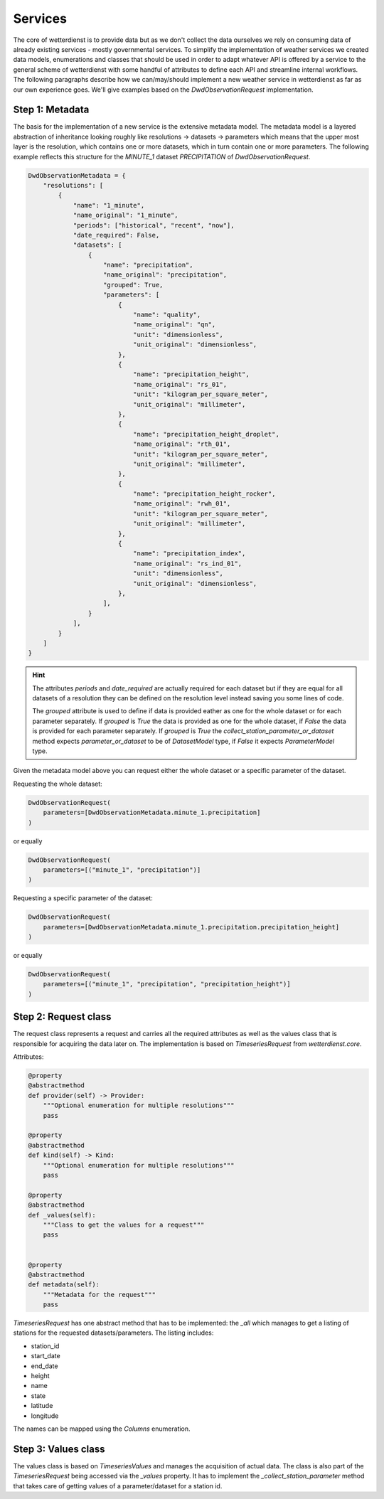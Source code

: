 Services
########

The core of wetterdienst is to provide data but as we don't collect the data ourselves we rely on consuming data of
already existing services - mostly governmental services. To simplify the implementation of weather services we created
data models, enumerations and classes that should be used in order to adapt whatever API is offered by a service to the
general scheme of wetterdienst with some handful of attributes to define each API and streamline internal workflows. The
following paragraphs describe how we can/may/should implement a new weather service in wetterdienst as far as our own
experience goes. We'll give examples based on the `DwdObservationRequest` implementation.


Step 1: Metadata
****************

The basis for the implementation of a new service is the extensive metadata model. The metadata model is a layered
abstraction of inheritance looking roughly like resolutions -> datasets -> parameters which means that the upper most
layer is the resolution, which contains one or more datasets, which in turn contain one or more parameters. The
following example reflects this structure for the `MINUTE_1` dataset `PRECIPITATION` of `DwdObservationRequest`.

.. code-block:: python

    DwdObservationMetadata = {
        "resolutions": [
            {
                "name": "1_minute",
                "name_original": "1_minute",
                "periods": ["historical", "recent", "now"],
                "date_required": False,
                "datasets": [
                    {
                        "name": "precipitation",
                        "name_original": "precipitation",
                        "grouped": True,
                        "parameters": [
                            {
                                "name": "quality",
                                "name_original": "qn",
                                "unit": "dimensionless",
                                "unit_original": "dimensionless",
                            },
                            {
                                "name": "precipitation_height",
                                "name_original": "rs_01",
                                "unit": "kilogram_per_square_meter",
                                "unit_original": "millimeter",
                            },
                            {
                                "name": "precipitation_height_droplet",
                                "name_original": "rth_01",
                                "unit": "kilogram_per_square_meter",
                                "unit_original": "millimeter",
                            },
                            {
                                "name": "precipitation_height_rocker",
                                "name_original": "rwh_01",
                                "unit": "kilogram_per_square_meter",
                                "unit_original": "millimeter",
                            },
                            {
                                "name": "precipitation_index",
                                "name_original": "rs_ind_01",
                                "unit": "dimensionless",
                                "unit_original": "dimensionless",
                            },
                        ],
                    }
                ],
            }
        ]
    }

.. hint::

    The attributes `periods` and `date_required` are actually required for each dataset but if they are equal for all
    datasets of a resolution they can be defined on the resolution level instead saving you some lines of code.

    The `grouped` attribute is used to define if data is provided eather as one for the whole dataset or for each
    parameter separately. If `grouped` is `True` the data is provided as one for the whole dataset, if `False` the data
    is provided for each parameter separately. If `grouped` is `True` the `collect_station_parameter_or_dataset` method
    expects `parameter_or_dataset` to be of `DatasetModel` type, if `False` it expects `ParameterModel` type.

Given the metadata model above you can request either the whole dataset or a specific parameter of the dataset.

Requesting the whole dataset:

.. code-block:: python

    DwdObservationRequest(
        parameters=[DwdObservationMetadata.minute_1.precipitation]
    )

or equally

.. code-block:: python

    DwdObservationRequest(
        parameters=[("minute_1", "precipitation")]
    )

Requesting a specific parameter of the dataset:

.. code-block:: python

    DwdObservationRequest(
        parameters=[DwdObservationMetadata.minute_1.precipitation.precipitation_height]
    )

or equally

.. code-block:: python

    DwdObservationRequest(
        parameters=[("minute_1", "precipitation", "precipitation_height")]
    )

Step 2: Request class
*********************

The request class represents a request and carries all the required attributes as well as the values class that is
responsible for acquiring the data later on. The implementation is based on `TimeseriesRequest` from `wetterdienst.core`.

Attributes:

.. code-block:: python

    @property
    @abstractmethod
    def provider(self) -> Provider:
        """Optional enumeration for multiple resolutions"""
        pass

    @property
    @abstractmethod
    def kind(self) -> Kind:
        """Optional enumeration for multiple resolutions"""
        pass

    @property
    @abstractmethod
    def _values(self):
        """Class to get the values for a request"""
        pass


    @property
    @abstractmethod
    def metadata(self):
        """Metadata for the request"""
        pass

`TimeseriesRequest` has one abstract method that has to be implemented: the `_all` which manages to get a listing of
stations for the requested datasets/parameters. The listing includes:

- station_id
- start_date
- end_date
- height
- name
- state
- latitude
- longitude

The names can be mapped using the `Columns` enumeration.

Step 3: Values class
*********************

The values class is based on `TimeseriesValues` and manages the acquisition of actual data. The
class is also part of the `TimeseriesRequest` being accessed via the `_values` property. It has to implement the
`_collect_station_parameter` method that takes care of getting values of a parameter/dataset for a station id.
